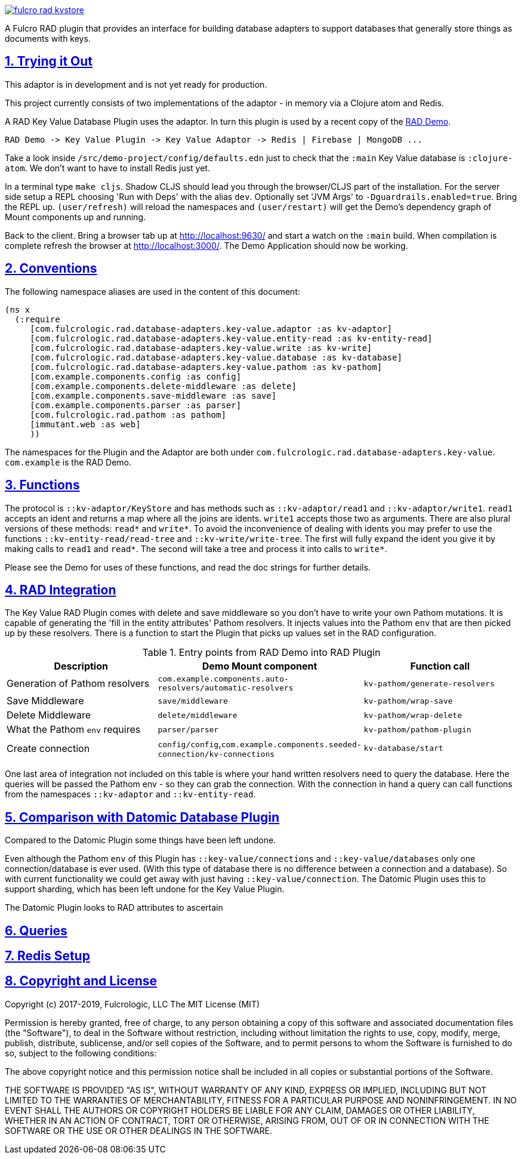 :source-highlighter: coderay
:source-language: clojure
:toc:
:toc-placement: preamble
:sectlinks:
:sectanchors:
:sectnums:

image:https://img.shields.io/clojars/v/com.fulcrologic/fulcro-rad-kvstore.svg[link=https://clojars.org/com.fulcrologic/fulcro-rad-kvstore]

A Fulcro RAD plugin that provides an interface for building database adapters to support databases that generally store
things as documents with keys.

== Trying it Out

This adaptor is in development and is not yet ready for production.

This project currently consists of two implementations of the adaptor - in memory via a Clojure atom and Redis.

A RAD Key Value Database Plugin uses the adaptor. In turn this plugin is used by a recent copy of the
https://github.com/fulcrologic/fulcro-rad-demo[RAD Demo].

 RAD Demo -> Key Value Plugin -> Key Value Adaptor -> Redis | Firebase | MongoDB ...

Take a look inside `/src/demo-project/config/defaults.edn` just to check that the `:main` Key Value database is
`:clojure-atom`. We don't want to have to install Redis just yet.

In a terminal type `make cljs`. Shadow CLJS should lead you through the browser/CLJS part of the installation. For the
server side setup a REPL choosing 'Run with Deps' with the alias `dev`. Optionally set 'JVM Args'
to `-Dguardrails.enabled=true`. Bring the REPL up. `(user/refresh)` will reload the namespaces and `(user/restart)` will
get the Demo's dependency graph of Mount components up and running.

Back to the client. Bring a browser tab up at http://localhost:9630/ and start a watch on the `:main` build. When
compilation is complete refresh the browser at http://localhost:3000/. The Demo Application should now be working.

== Conventions

The following namespace aliases are used in the content of this document:

[source, clojure]
-----
(ns x
  (:require
     [com.fulcrologic.rad.database-adapters.key-value.adaptor :as kv-adaptor]
     [com.fulcrologic.rad.database-adapters.key-value.entity-read :as kv-entity-read]
     [com.fulcrologic.rad.database-adapters.key-value.write :as kv-write]
     [com.fulcrologic.rad.database-adapters.key-value.database :as kv-database]
     [com.fulcrologic.rad.database-adapters.key-value.pathom :as kv-pathom]
     [com.example.components.config :as config]
     [com.example.components.delete-middleware :as delete]
     [com.example.components.save-middleware :as save]
     [com.example.components.parser :as parser]
     [com.fulcrologic.rad.pathom :as pathom]
     [immutant.web :as web]
     ))
-----

The namespaces for the Plugin and the Adaptor are both under `com.fulcrologic.rad.database-adapters.key-value`.
`com.example` is the RAD Demo.

== Functions

The protocol is `::kv-adaptor/KeyStore` and has methods such as `::kv-adaptor/read1` and `::kv-adaptor/write1`. `read1` accepts
an ident and returns a map where all the joins are idents. `write1` accepts those two as arguments. There are also
plural versions of these methods: `read*` and `write*`. To avoid the inconvenience of dealing with idents you may prefer
to use the functions `::kv-entity-read/read-tree` and `::kv-write/write-tree`. The first will fully expand the ident
you give it by making calls to `read1` and `read*`. The second will take a tree and process it into calls to `write*`.

Please see the Demo for uses of these functions, and read the doc strings for further details.

== RAD Integration

The Key Value RAD Plugin comes with delete and save middleware so you don't have to write your own
Pathom mutations. It is capable of generating the 'fill in the entity attributes' Pathom resolvers.
It injects values into the Pathom `env` that are then picked up by these resolvers.
There is a function to start the Plugin that picks up values set in the RAD configuration.

.Entry points from RAD Demo into RAD Plugin
|===
|Description |Demo Mount component |Function call

|Generation of Pathom resolvers
|`com.example.components.auto-resolvers/automatic-resolvers`
|`kv-pathom/generate-resolvers`

|Save Middleware
|`save/middleware`
|`kv-pathom/wrap-save`

|Delete Middleware
|`delete/middleware`
|`kv-pathom/wrap-delete`

|What the Pathom `env` requires
|`parser/parser`
|`kv-pathom/pathom-plugin`

|Create connection
|`config/config`,`com.example.components.seeded-connection/kv-connections`
|`kv-database/start`
|===

One last area of integration not included on this table is where your hand written resolvers need to query the
database. Here the queries will be passed the Pathom env - so they can grab the connection. With the connection
in hand a query can call functions from the namespaces `::kv-adaptor` and `::kv-entity-read`.

== Comparison with Datomic Database Plugin

Compared to the Datomic Plugin some things have been left undone.

Even although the Pathom `env` of this Plugin has `::key-value/connections` and `::key-value/databases` only
one connection/database is ever used. (With this type of database there is no difference between a connection and a
database). So with current functionality we could get away with just having `::key-value/connection`.
The Datomic Plugin uses this to support sharding, which has been left undone for the Key Value Plugin.

The Datomic Plugin looks to RAD attributes to ascertain

== Queries

== Redis Setup

== Copyright and License

Copyright (c) 2017-2019, Fulcrologic, LLC
The MIT License (MIT)

Permission is hereby granted, free of charge, to any person obtaining a copy of this software and associated
documentation files (the "Software"), to deal in the Software without restriction, including without limitation the
rights to use, copy, modify, merge, publish, distribute, sublicense, and/or sell copies of the Software, and to permit
persons to whom the Software is furnished to do so, subject to the following conditions:

The above copyright notice and this permission notice shall be included in all copies or substantial portions of the
Software.

THE SOFTWARE IS PROVIDED "AS IS", WITHOUT WARRANTY OF ANY KIND, EXPRESS OR IMPLIED, INCLUDING BUT NOT LIMITED TO THE
WARRANTIES OF MERCHANTABILITY, FITNESS FOR A PARTICULAR PURPOSE AND NONINFRINGEMENT. IN NO EVENT SHALL THE AUTHORS OR
COPYRIGHT HOLDERS BE LIABLE FOR ANY CLAIM, DAMAGES OR OTHER LIABILITY, WHETHER IN AN ACTION OF CONTRACT, TORT OR
OTHERWISE, ARISING FROM, OUT OF OR IN CONNECTION WITH THE SOFTWARE OR THE USE OR OTHER DEALINGS IN THE SOFTWARE.
